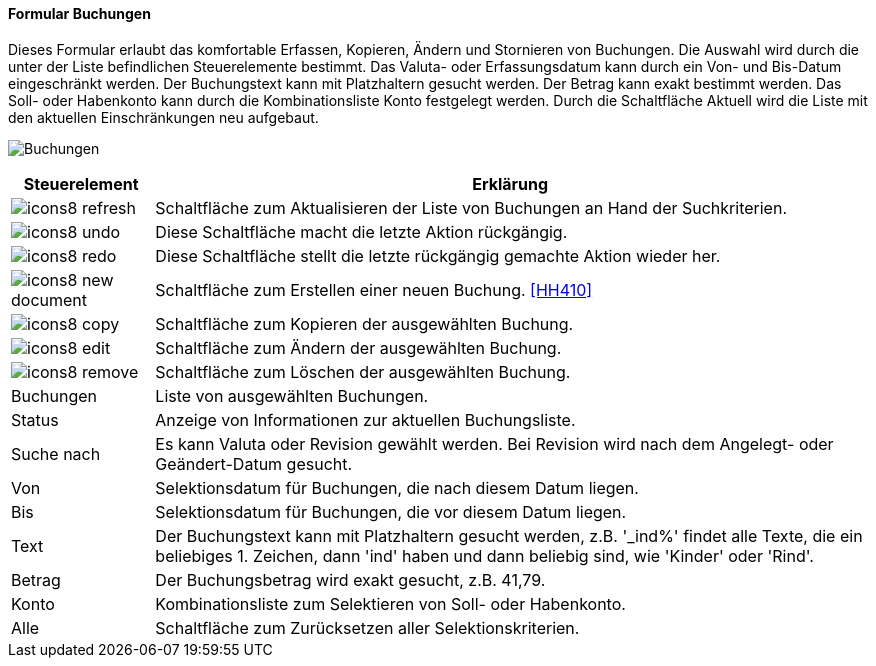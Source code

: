 :hh400-title: Buchungen
anchor:HH400[{hh400-title}]

==== Formular {hh400-title}

Dieses Formular erlaubt das komfortable Erfassen, Kopieren, Ändern und Stornieren von Buchungen.
Die Auswahl wird durch die unter der Liste befindlichen Steuerelemente bestimmt.
Das Valuta- oder Erfassungsdatum kann durch ein Von- und Bis-Datum eingeschränkt werden.
Der Buchungstext kann mit Platzhaltern gesucht werden. Der Betrag kann exakt bestimmt werden.
Das Soll- oder Habenkonto kann durch die Kombinationsliste Konto festgelegt werden.
Durch die Schaltfläche Aktuell wird die Liste mit den aktuellen Einschränkungen neu aufgebaut.

image:HH400.png[{hh400-title},title={hh400-title}]

[width="100%",cols="<1,<5",frame="all",options="header"]
|==========================
|Steuerelement|Erklärung
|image:icon/icons8-refresh.png[title="Aktualisieren",width={icon-width}]|Schaltfläche zum Aktualisieren der Liste von Buchungen an Hand der Suchkriterien.
|image:icon/icons8-undo.png[title="Rückgängig",width={icon-width}]      |Diese Schaltfläche macht die letzte Aktion rückgängig.
|image:icon/icons8-redo.png[title="Wiederherstellen",width={icon-width}]|Diese Schaltfläche stellt die letzte rückgängig gemachte Aktion wieder her.
|image:icon/icons8-new-document.png[title="Neu",width={icon-width}]     |Schaltfläche zum Erstellen einer neuen Buchung. <<HH410>>
|image:icon/icons8-copy.png[title="Kopieren",width={icon-width}]        |Schaltfläche zum Kopieren der ausgewählten Buchung.
|image:icon/icons8-edit.png[title="Ändern",width={icon-width}]          |Schaltfläche zum Ändern der ausgewählten Buchung.
|image:icon/icons8-remove.png[title="Löschen",width={icon-width}]       |Schaltfläche zum Löschen der ausgewählten Buchung.
|Buchungen    |Liste von ausgewählten Buchungen.
|Status       |Anzeige von Informationen zur aktuellen Buchungsliste.
|Suche nach   |Es kann Valuta oder Revision gewählt werden. Bei Revision wird nach dem Angelegt- oder Geändert-Datum gesucht.
|Von          |Selektionsdatum für Buchungen, die nach diesem Datum liegen.
|Bis          |Selektionsdatum für Buchungen, die vor diesem Datum liegen.
|Text         |Der Buchungstext kann mit Platzhaltern gesucht werden, z.B. '_ind%' findet alle Texte, die ein beliebiges 1. Zeichen, dann 'ind' haben und dann beliebig sind, wie 'Kinder' oder 'Rind'.
|Betrag       |Der Buchungsbetrag wird exakt gesucht, z.B. 41,79.
|Konto        |Kombinationsliste zum Selektieren von Soll- oder Habenkonto.
|Alle         |Schaltfläche zum Zurücksetzen aller Selektionskriterien.
|==========================
